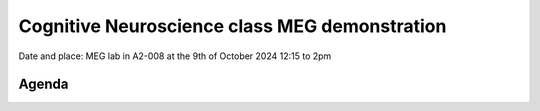 Cognitive Neuroscience class MEG demonstration
==============================================

Date and place: MEG lab in A2-008 at the 9th of October 2024
12:15 to 2pm

Agenda
------


.. dropdown:: Lab tour and general equipment presentation `10min`

    - Explain the dewar, SQUIDs sensors, liquid Helium system
    - Explain the MSR (Magnetically Shielded Room)
    - Show the computers layout and the different capabilities of the lab (eyetracker, vpixx triggers, response box, audio stimulus)
    - Present what experiments we will run on this day and the outline of the demonstration

.. dropdown:: Prepare the participant for an MEG experiment `20min`

    - Perform laser scan of headhape on the participant
    - Place participant in MSR, explain the headcoils placed on participant head
    - Perform auditory check for safety

.. dropdown:: SQUID sensors demonstration `5min`

    - Show sensitivity to noise, rapid eyeblinks, teeth pressure, phone in airplane mode on and off
    - Show marker measurement and explain their importance for source localization
    - Show reference magnetometers and explain denoising for external noise

.. dropdown:: Two demonstrations: Resting state :ref:`resting_state_exp` and attention (contra-lateral) :ref:`attention_exp` `50min`

    - Experiment 1: Resting state: `25min` :ref:`resting_state_exp`
        - Two blocks: a block of 10min eyes open and 10min eyes closed
    - Experiment 2: Attention with different field of view points `25min`
        - the participant is asked to focus on a centered point for some duration of time
        - at some instant, a flash to a point in the far left of the visual field will appear
        - the participant must press a button when they see the flash
        - the experiment repeats itself for the right side.


.. dropdown:: Show analysis results `15min`

    - Experiment 1: Resting state
        - Show higher alpha power in eyes closed than in eyes open in the alpha band (8-12Hz)
        - Show that this difference is better seen in the occipital region
    - Experiment 2: Attention
        - NA
        - NA
